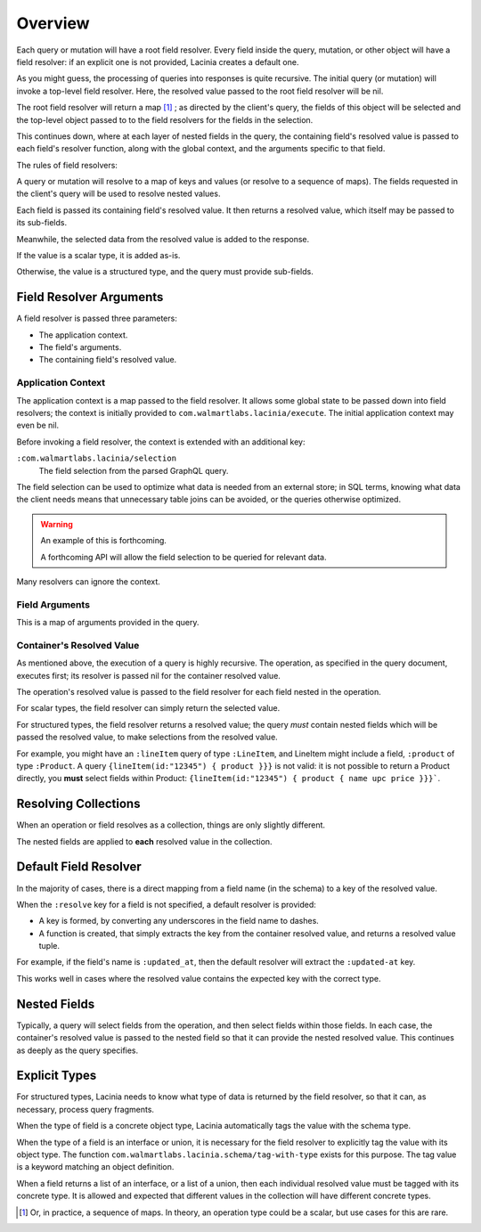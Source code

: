 Overview
========

Each query or mutation will have a root field resolver.
Every field inside the query, mutation, or other object will have
a field resolver: if an explicit one is not provided, Lacinia creates
a default one.

As you might guess, the processing of queries into responses is quite recursive.
The initial query (or mutation) will invoke a top-level field resolver.
Here, the resolved value passed to the root field resolver will be nil.

The root field resolver will return a map [#root-value]_ ; as directed by the client's query, the fields
of this object will be selected and the top-level object passed to to the field resolvers
for the fields in the selection.

This continues down, where at each layer of nested fields in the query,
the containing field's resolved value is passed
to each field's resolver function, along with the global context, and the arguments
specific to that field.

The rules of field resolvers:

A query or mutation will resolve to a map of keys and values (or
resolve to a sequence of maps).
The fields requested in the client's query will be used to resolve nested values.

Each field is passed its containing field's resolved value.
It then returns a resolved value, which itself may be passed to its sub-fields.

Meanwhile, the selected data from the resolved value is added to the response.

If the value is a scalar type, it is added as-is.

Otherwise, the value is a structured type, and the query must provide sub-fields.

Field Resolver Arguments
------------------------

A field resolver is passed three parameters:

* The application context.

* The field's arguments.

* The containing field's resolved value.


Application Context
```````````````````

The application context is a map passed to the field resolver.
It allows some global state to be passed down into field resolvers; the
context is initially provided to ``com.walmartlabs.lacinia/execute``.
The initial application context may even be nil.

Before invoking a field resolver, the context is extended with an additional key:

``:com.walmartlabs.lacinia/selection``
    The field selection from the parsed GraphQL query.

The field selection can be used to optimize what data is needed from an external store; in SQL terms,
knowing what data the client needs means that unnecessary table joins can be avoided, or the
queries otherwise optimized.

.. warning::

    An example of this is forthcoming.

    A forthcoming API will allow the field selection to be queried for relevant data.

Many resolvers can ignore the context.

Field Arguments
```````````````

This is a map of arguments provided in the query.

Container's Resolved Value
``````````````````````````

As mentioned above, the execution of a query is highly recursive.
The operation, as specified in the query document, executes first; its resolver is passed
nil for the container resolved value.

The operation's resolved value is passed to the field resolver for each field nested in the
operation.

For scalar types, the field resolver can simply return the selected value.

For structured types, the field resolver returns a resolved value;
the query *must* contain nested fields which will be passed the resolved value, to make selections
from the resolved value.

For example, you might have an ``:lineItem`` query of type ``:LineItem``, and LineItem might include a field,
``:product`` of type ``:Product``.
A query ``{lineItem(id:"12345") { product }}}`` is not valid: it is not possible to return a Product directly,
you **must** select fields within Product:  ``{lineItem(id:"12345") { product { name upc price }}}```.

Resolving Collections
---------------------

When an operation or field resolves as a collection, things are only slightly different.

The nested fields are applied to **each** resolved value in the collection.

Default Field Resolver
----------------------

In the majority of cases, there is a direct mapping from a field name (in the schema) to a key
of the resolved value.

When the ``:resolve`` key for a field is not specified, a default resolver
is provided:

* A key is formed, by converting any underscores in the field name to dashes.

* A function is created, that simply extracts the key from the container resolved value,
  and returns a resolved value tuple.
 
For example, if the field's name is ``:updated_at``, then
the default resolver will extract the ``:updated-at`` key.

This works well in cases where the resolved value contains the expected key with the correct type.

Nested Fields
-------------

Typically, a query will select fields from the operation, and then select fields within those fields.
In each case, the container's resolved value is passed to the nested field so that it can provide the
nested resolved value.
This continues as deeply as the query specifies.

Explicit Types
--------------

For structured types, Lacinia needs to know what type of data is returned by the field resolver,
so that it can, as necessary, process query fragments.

When the type of field is a concrete object type, Lacinia automatically tags the value with
the schema type.

When the type of a field is an interface or union, it is necessary for the field resolver
to explicitly tag the value with its object type.
The function ``com.walmartlabs.lacinia.schema/tag-with-type`` exists for this purpose.
The tag value is a keyword matching an object definition.

When a field returns a list of an interface, or a list of a union,
then each individual resolved value must be tagged with its concrete type.
It is allowed and expected that different values in the collection will have
different concrete types.

.. [#root-value] Or, in practice, a sequence of maps.
   In theory, an operation type could be a scalar, but use cases for this are rare.
